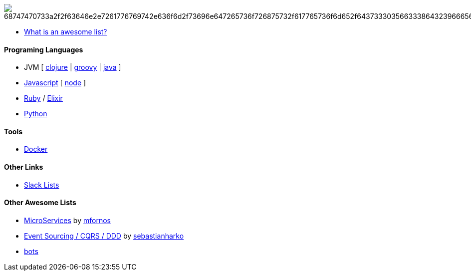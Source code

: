 image:https://camo.githubusercontent.com/13c4e50d88df7178ae1882a203ed57b641674f94/68747470733a2f2f63646e2e7261776769742e636f6d2f73696e647265736f726875732f617765736f6d652f643733303566333864323966656437386661383536353265336136336531353464643865383832392f6d656469612f62616467652e737667[]

* https://github.com/sindresorhus/awesome/blob/master/awesome.md[What is an awesome list?]

#### Programing Languages
* JVM [
link:clojure.adoc[clojure] |
link:groovy.adoc[groovy] |
link:java.adoc[java]
]
* link:javascript.adoc[Javascript] [ link:node.adoc[node] ]
* link:ruby.adoc[Ruby] / link:elixir.adoc[Elixir]
* link:python.adoc[Python]

#### Tools
* link:docker.adoc[Docker]

#### Other Links
* link:slackLists.adoc[Slack Lists]

#### Other Awesome Lists
* https://github.com/mfornos/awesome-microservices[MicroServices] by https://github.com/mfornos[mfornos]
* https://github.com/sebastianharko/adv-es-cqrs-ddd[Event Sourcing / CQRS / DDD] by https://github.com/sebastianharko[sebastianharko]
* https://github.com/GetStoryline/awesome-bots[bots]
